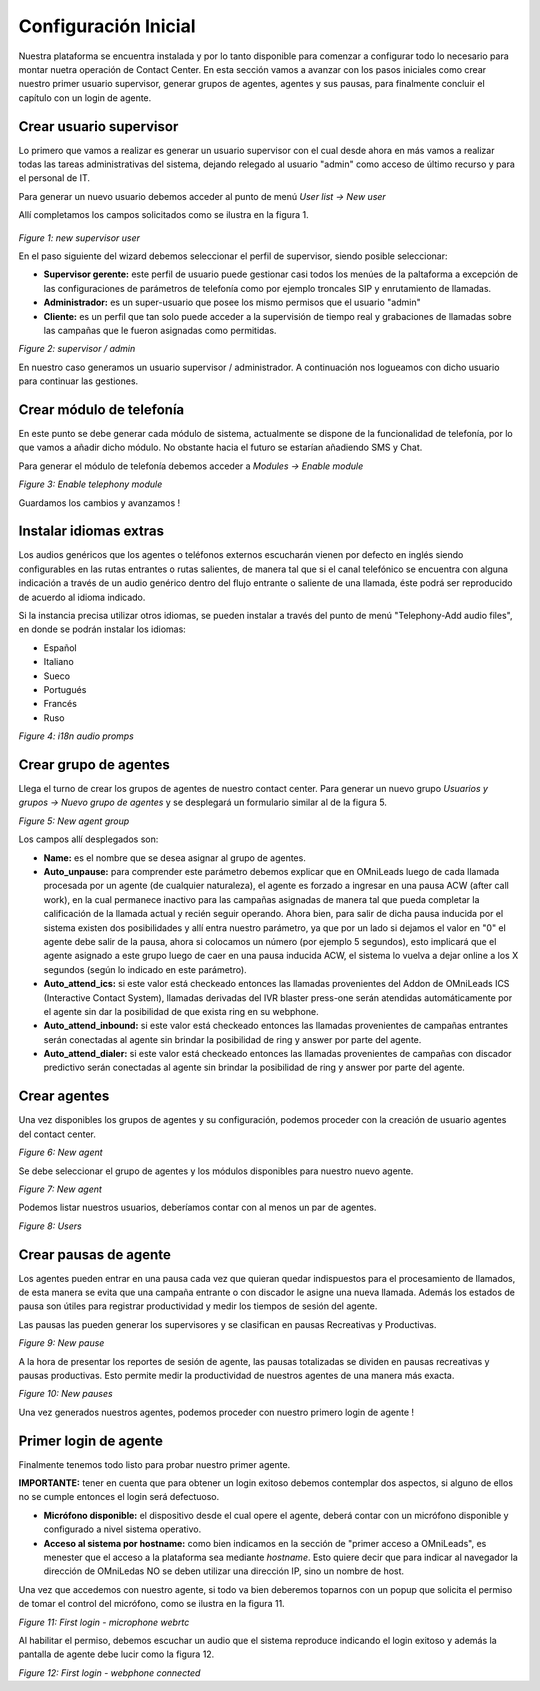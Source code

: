 *********************
Configuración Inicial
*********************

Nuestra plataforma se encuentra instalada y por lo tanto disponible para comenzar a configurar todo lo necesario para montar nuetra operación de Contact Center.
En esta sección vamos a avanzar con los pasos iniciales como crear nuestro primer usuario supervisor, generar grupos de agentes, agentes y sus pausas, para finalmente
concluir el capítulo con un login de agente.

.. _about_supervisor_user:

Crear usuario supervisor
************************

Lo primero que vamos a realizar es generar un usuario supervisor con el cual desde ahora en más vamos a realizar todas las tareas administrativas del sistema, dejando relegado
al usuario "admin" como acceso de último recurso y para el personal de IT.

Para generar un nuevo usuario debemos acceder al punto de menú *User list -> New user*

Allí completamos los campos solicitados como se ilustra en la figura 1.

 .. image:: images/initial_settings_01.png

*Figure 1: new supervisor user*

En el paso siguiente del wizard debemos seleccionar el perfil de supervisor, siendo posible seleccionar:

- **Supervisor gerente:** este perfil de usuario puede gestionar casi todos los menúes de la paltaforma a excepción de las configuraciones de parámetros de telefonía como por ejemplo troncales SIP y enrutamiento de llamadas.
- **Administrador:** es un super-usuario que posee los mismo permisos que el usuario "admin"
- **Cliente:** es un perfil que tan solo puede acceder a la supervisión de tiempo real y grabaciones de llamadas sobre las campañas que le fueron asignadas como permitidas.

.. image:: images/initial_settings_02.png

*Figure 2: supervisor / admin*

En nuestro caso generamos un usuario supervisor / administrador. A continuación nos logueamos con dicho usuario para continuar las gestiones.

Crear módulo de telefonía
*************************

En este punto se debe generar cada módulo de sistema, actualmente se dispone de la funcionalidad de telefonía, por lo que vamos a añadir dicho módulo. No obstante hacia el futuro
se estarían añadiendo SMS y Chat.

Para generar el módulo de telefonía debemos acceder a *Modules -> Enable module*

.. image:: images/initial_settings_04.png

*Figure 3: Enable telephony module*

Guardamos los cambios y avanzamos !


Instalar idiomas extras
************************

Los audios genéricos que los agentes o teléfonos externos escucharán vienen por defecto en inglés siendo configurables en las rutas entrantes o rutas salientes, de manera tal que si el canal telefónico se encuentra con alguna indicación a través de un audio genérico dentro del flujo entrante o saliente de una llamada, éste podrá ser reproducido de acuerdo al idioma indicado.

Si la instancia precisa utilizar otros idiomas, se pueden instalar a través del punto de menú "Telephony-Add audio files", en donde se podrán instalar los idiomas:

* Español
* Italiano
* Sueco
* Portugués
* Francés
* Ruso


.. image:: images/telephony_i18n_audio.png

*Figure 4: i18n audio promps*

Crear grupo de agentes
**********************

Llega el turno de crear los grupos de agentes de nuestro contact center. Para generar un nuevo grupo *Usuarios y grupos -> Nuevo grupo de agentes* y se desplegará
un formulario similar al de la figura 5.

.. image:: images/initial_settings_05.png

*Figure 5: New agent group*

Los campos allí desplegados son:

- **Name:** es el nombre que se desea asignar al grupo de agentes.
- **Auto_unpause:** para comprender este parámetro debemos explicar que en OMniLeads luego de cada llamada procesada por un agente (de cualquier naturaleza), el agente es forzado a ingresar en una pausa ACW (after call work), en la cual permanece inactivo para las campañas asignadas de manera tal que pueda completar la calificación de la llamada actual y recién seguir operando. Ahora bien, para salir de dicha pausa inducida por el sistema existen dos posibilidades y allí entra nuestro parámetro, ya que por un lado si dejamos el valor en "0" el agente debe salir de la pausa, ahora si colocamos un número (por ejemplo 5 segundos), esto implicará que el agente asignado a este grupo luego de caer en una pausa inducida ACW, el sistema lo vuelva a dejar online a los X segundos (según lo indicado en este parámetro).
- **Auto_attend_ics:** si este valor está checkeado entonces las llamadas provenientes del Addon de OMniLeads ICS (Interactive Contact System), llamadas derivadas del IVR blaster press-one serán atendidas automáticamente por el agente sin dar la posibilidad de que exista ring en su webphone.
- **Auto_attend_inbound:** si este valor está checkeado entonces las llamadas provenientes de campañas entrantes serán conectadas al agente sin brindar la posibilidad de ring y answer por parte del agente.
- **Auto_attend_dialer:** si este valor está checkeado entonces las llamadas provenientes de campañas con discador predictivo serán conectadas al agente sin brindar la posibilidad de ring y answer por parte del agente.

.. _about_agent_user:

Crear agentes
*************

Una vez disponibles los grupos de agentes y su configuración, podemos proceder con la creación de usuario agentes del contact center.

.. image:: images/initial_settings_06.png

*Figure 6: New agent*

Se debe seleccionar el grupo de agentes y los módulos disponibles para nuestro nuevo agente.

.. image:: images/initial_settings_07.png

*Figure 7: New agent*

Podemos listar nuestros usuarios, deberíamos contar con al menos un par de agentes.

.. image:: images/initial_settings_08.png

*Figure 8: Users*

Crear pausas de agente
**********************

Los agentes pueden entrar en una pausa cada vez que quieran quedar indispuestos para el procesamiento de llamados, de esta manera se evita que una campaña entrante o con discador
le asigne una nueva llamada. Además los estados de pausa son útiles para registrar productividad y medir los tiempos de sesión del agente.

Las pausas las pueden generar los supervisores y se clasifican en pausas Recreativas y Productivas.

.. image:: images/initial_settings_09.png

*Figure 9: New pause*

A la hora de presentar los reportes de sesión de agente, las pausas totalizadas se dividen en pausas recreativas y pausas productivas. Esto permite medir la productividad de nuestros agentes
de una manera más exacta.

.. image:: images/initial_settings_10.png

*Figure 10: New pauses*

Una vez generados nuestros agentes, podemos proceder con nuestro primero login de agente !


Primer login de agente
**********************

Finalmente tenemos todo listo para probar nuestro primer agente.

**IMPORTANTE:** tener en cuenta que para obtener un login exitoso debemos contemplar dos aspectos, si alguno de ellos no se cumple entonces el login será defectuoso.

- **Micrófono disponible:** el dispositivo desde el cual opere el agente, deberá contar con un micrófono disponible y configurado a nivel sistema operativo.
- **Acceso al sistema por hostname:** como bien indicamos en la sección de "primer acceso a OMniLeads", es menester que el acceso a la plataforma sea mediante *hostname*. Esto quiere decir que para indicar al navegador la dirección de OMniLedas NO se deben utilizar una dirección IP, sino un nombre de host.

Una vez que accedemos con nuestro agente, si todo va bien deberemos toparnos con un popup que solicita el permiso de tomar el control del micrófono, como se ilustra en la figura 11.

.. image:: images/initial_settings_11.png

*Figure 11: First login - microphone webrtc*

Al habilitar el permiso, debemos escuchar un audio que el sistema reproduce indicando el login exitoso y además la pantalla de agente debe lucir como la figura 12.

.. image:: images/initial_settings_12.png

*Figure 12: First login - webphone connected*
